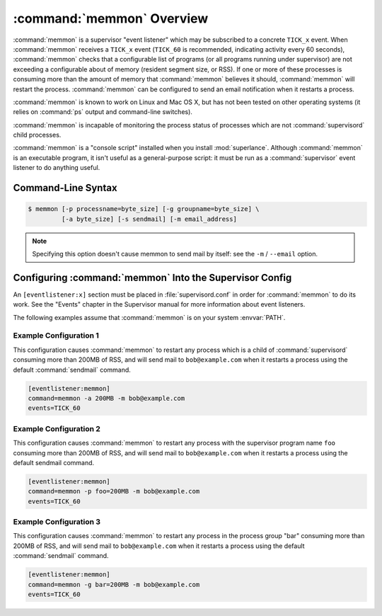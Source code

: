 :command:`memmon` Overview
==========================

:command:`memmon` is a supervisor "event listener" which may be subscribed to
a concrete ``TICK_x`` event. When :command:`memmon` receives a ``TICK_x``
event (``TICK_60`` is recommended, indicating activity every 60 seconds),
:command:`memmon` checks that a configurable list of programs (or all
programs running under supervisor) are not exceeding a configurable about of
memory (resident segment size, or RSS).  If one or more of these processes is
consuming more than the amount of memory that :command:`memmon` believes it
should, :command:`memmon` will restart the process. :command:`memmon` can be
configured to send an email notification when it restarts a process.

:command:`memmon` is known to work on Linux and Mac OS X, but has not been
tested on other operating systems (it relies on :command:`ps` output and
command-line switches).

:command:`memmon` is incapable of monitoring the process status of processes
which are not :command:`supervisord` child processes.

:command:`memmon` is a "console script" installed when you install
:mod:`superlance`.  Although :command:`memmon` is an executable program, it
isn't useful as a general-purpose script:  it must be run as a
:command:`supervisor` event listener to do anything useful.

Command-Line Syntax
-------------------

.. code-block:: sh

   $ memmon [-p processname=byte_size] [-g groupname=byte_size] \
            [-a byte_size] [-s sendmail] [-m email_address]

.. program:: memmon

.. cmdoption:: -h, --help

   Show program help.

.. cmdoption:: -p <name/size pair>, --program=<name/size pair>

   A name/size pair, e.g. "foo=1MB". The name represents the supervisor
   program name that you would like :command:`memmon` to monitor; the size
   represents the number of bytes (suffix-multiplied using "KB", "MB" or "GB")
   that should be considered "too much".

   This option can be provided more than once to have :command:`memmon`
   monitor more than one program.

   Programs can be specified using a "namespec", to disambiguate same-named
   programs in different groups, e.g. ``foo:bar`` represents the program
   ``bar`` in the ``foo`` group.

.. cmdoption:: -g <name/size pair>, --groupname=<name/size pair>

   A groupname/size pair, e.g. "group=1MB". The name represents the supervisor
   group name that you would like :command:`memmon` to monitor; the size
   represents the number of bytes (suffix-multiplied using "KB", "MB" or "GB")
   that should be considered "too much".

   Multiple ``-g`` options can be provided to have :command:`memmon` monitor
   more than one group.  If any process in this group exceeds the maximum,
   it will be restarted.

.. cmdoption:: -a <size>, --any=<size>

   A size (suffix-multiplied using "KB", "MB" or "GB") that should be
   considered "too much". If any program running as a child of supervisor
   exceeds this maximum, it will be restarted. E.g. 100MB.

.. cmdoption:: -s <command>, --sendmail=<command>

   A command that will send mail if passed the email body (including the
   headers).  Defaults to ``/usr/sbin/sendmail -t -i``.

.. note::

   Specifying this option doesn't cause memmon to send mail by itself:
   see the ``-m`` / ``--email`` option.

.. cmdoption:: -m <email address>, --email=<email address>

   An email address to which to send email when a process is restarted.
   By default, memmon will not send any mail unless an email address is
   specified.


Configuring :command:`memmon` Into the Supervisor Config
--------------------------------------------------------

An ``[eventlistener:x]`` section must be placed in :file:`supervisord.conf`
in order for :command:`memmon` to do its work. See the "Events" chapter in the
Supervisor manual for more information about event listeners.

The following examples assume that :command:`memmon` is on your system
:envvar:`PATH`.

Example Configuration 1
#######################

This configuration causes :command:`memmon` to restart any process which is
a child of :command:`supervisord` consuming more than 200MB of RSS, and will
send mail to ``bob@example.com`` when it restarts a process using the
default :command:`sendmail` command.

.. code-block:: ini

   [eventlistener:memmon]
   command=memmon -a 200MB -m bob@example.com
   events=TICK_60


Example Configuration 2
#######################

This configuration causes :command:`memmon` to restart any process with the
supervisor program name ``foo`` consuming more than 200MB of RSS, and
will send mail to ``bob@example.com`` when it restarts a process using
the default sendmail command.

.. code-block:: ini

   [eventlistener:memmon]
   command=memmon -p foo=200MB -m bob@example.com
   events=TICK_60


Example Configuration 3
#######################

This configuration causes :command:`memmon` to restart any process in the
process group "bar" consuming more than 200MB of RSS, and will send mail to
``bob@example.com`` when it restarts a process using the default
:command:`sendmail` command.

.. code-block:: ini

   [eventlistener:memmon]
   command=memmon -g bar=200MB -m bob@example.com
   events=TICK_60
